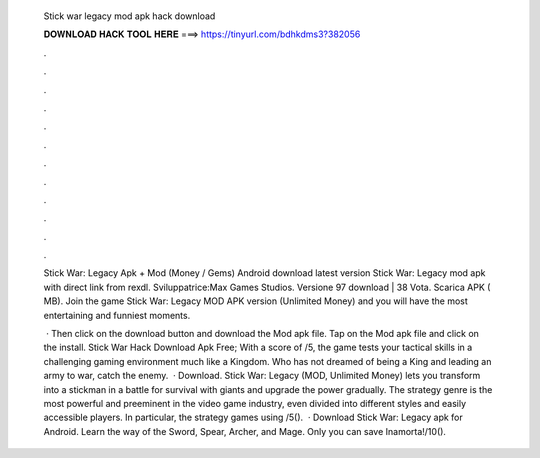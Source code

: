   Stick war legacy mod apk hack download
  
  
  
  𝐃𝐎𝐖𝐍𝐋𝐎𝐀𝐃 𝐇𝐀𝐂𝐊 𝐓𝐎𝐎𝐋 𝐇𝐄𝐑𝐄 ===> https://tinyurl.com/bdhkdms3?382056
  
  
  
  .
  
  
  
  .
  
  
  
  .
  
  
  
  .
  
  
  
  .
  
  
  
  .
  
  
  
  .
  
  
  
  .
  
  
  
  .
  
  
  
  .
  
  
  
  .
  
  
  
  .
  
  Stick War: Legacy Apk + Mod (Money / Gems) Android download latest version Stick War: Legacy mod apk with direct link from rexdl. Sviluppatrice:Max Games Studios. Versione 97 download | 38 Vota. Scarica APK ( MB). Join the game Stick War: Legacy MOD APK version (Unlimited Money) and you will have the most entertaining and funniest moments.
  
   · Then click on the download button and download the Mod apk file. Tap on the Mod apk file and click on the install. Stick War Hack Download Apk Free; With a score of /5, the game tests your tactical skills in a challenging gaming environment much like a Kingdom. Who has not dreamed of being a King and leading an army to war, catch the enemy.  · Download. Stick War: Legacy (MOD, Unlimited Money) lets you transform into a stickman in a battle for survival with giants and upgrade the power gradually. The strategy genre is the most powerful and preeminent in the video game industry, even divided into different styles and easily accessible players. In particular, the strategy games using /5().  · Download Stick War: Legacy apk for Android. Learn the way of the Sword, Spear, Archer, and Mage. Only you can save Inamorta!/10().

